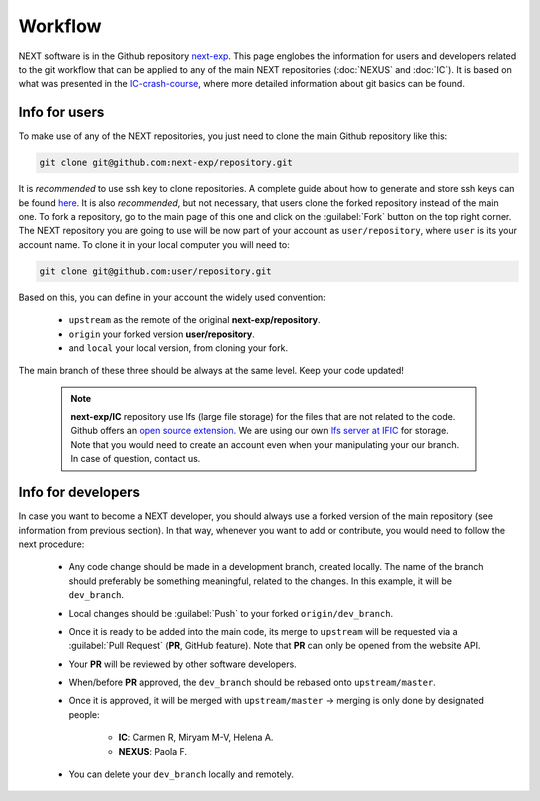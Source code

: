 Workflow
============

NEXT software is in the Github repository `next-exp <https://github.com/next-exp/>`_. This page englobes the information for users and developers related to the git workflow that can be applied to any of the main NEXT repositories (:doc:`NEXUS` and :doc:`IC`).
It is based on what was presented in the `IC-crash-course <https://github.com/mmkekic/IC-crash-course/blob/master/presentations/git.pdf>`_, where more detailed information about git basics can be found.

Info for users
------------------------
To make use of any of the NEXT repositories, you just need to clone the main Github repository like this:

.. code-block:: text

  git clone git@github.com:next-exp/repository.git

It is *recommended* to use ssh key to clone repositories. A complete guide about how to generate and store ssh keys can be found
`here <https://docs.github.com/en/authentication/connecting-to-github-with-ssh/generating-a-new-ssh-key-and-adding-it-to-the-ssh-agent>`_.
It is also *recommended*, but not necessary, that users clone the forked repository instead of the main one. To fork a repository, go to the main page of this one and click on the :guilabel:`Fork` button on the top right corner. The NEXT repository you are going to use will be now part of your account as ``user/repository``, where ``user`` is its your account name. To clone it in your local computer you will need to:

.. code-block:: text

   git clone git@github.com:user/repository.git

Based on this, you can define in your account the widely used convention:

 * ``upstream`` as the remote of the original **next-exp/repository**.
 * ``origin`` your forked version **user/repository**.
 * and ``local`` your local version, from cloning your fork.

The main branch of these three should be always at the same level. Keep your code updated!

 .. note::
   **next-exp/IC** repository use lfs (large file storage) for the files that are not related to the code. Github offers an `open source extension <https://git-lfs.github.com/>`_.
   We are using our own `lfs server at IFIC <https://next.ific.uv.es:8888/users/sign_in>`_ for storage. Note that you would need to create an account
   even when your manipulating your our branch. In case of question, contact us.

 .. image:: images/workflow.png
   :width: 850


Info for developers
------------------------------------
In case you want to become a NEXT developer, you should always use a forked version of the main repository (see information from previous section). In that way, whenever you want to add or contribute, you would need to follow the next procedure:

 * Any code change should be made in a development branch, created locally. The name of the branch should preferably be something meaningful, related to the changes. In this example, it will be ``dev_branch``.
 * Local changes should be :guilabel:`Push` to your forked ``origin/dev_branch``.
 * Once it is ready to be added into the main code, its merge to ``upstream`` will be requested via a :guilabel:`Pull Request` (**PR**, GitHub feature). Note that **PR** can only be opened from the website API.
 * Your **PR** will be reviewed by other software developers.
 * When/before **PR** approved, the ``dev_branch`` should be rebased onto ``upstream/master``.
 * Once it is approved, it will be merged with ``upstream/master`` -> merging is only done by designated people:

    * **IC**: Carmen R, Miryam M-V, Helena A.
    * **NEXUS**: Paola F.

 * You can delete your ``dev_branch`` locally and remotely.
